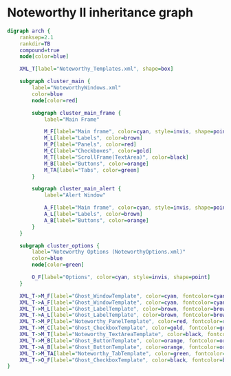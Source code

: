 * Noteworthy II inheritance graph
#+BEGIN_SRC dot :file noteworthy-xml-inheritance.png
    digraph arch {
        ranksep=2.1
        rankdir=TB
        compound=true
        node[color=blue]

        XML_T[label="Noteworthy_Templates.xml", shape=box]

        subgraph cluster_main {
            label="NoteworthyWindows.xml"
            color=blue
            node[color=red]

            subgraph cluster_main_frame {
                label="Main Frame"

                M_F[label="Main frame", color=cyan, style=invis, shape=point]
                M_L[label="Labels", color=brown]
                M_P[label="Panels", color=red]
                M_C[label="Checkboxes", color=gold]
                M_T[label="ScrollFrame(TextArea)", color=black]
                M_B[label="Buttons", color=orange]
                M_TA[label="Tabs", color=green]
            }

            subgraph cluster_main_alert {
                label="Alert Window"

                A_F[label="Main frame", color=cyan, style=invis, shape=point]
                A_L[label="Labels", color=brown]
                A_B[label="Buttons", color=orange]
            }
        }

        subgraph cluster_options {
            label="Noteworthy Options (NoteworthyOptions.xml)"
            color=blue
            node[color=green]

            O_F[label="Options", color=cyan, style=invis, shape=point]
        }

        XML_T->M_F[label="Ghost_WindowTemplate", color=cyan, fontcolor=cyan, lhead=cluster_main_frame]
        XML_T->A_F[label="Ghost_WindowTemplate", color=cyan, fontcolor=cyan, lhead=cluster_main_alert]
        XML_T->M_L[label="Ghost_LabelTemplate", color=brown, fontcolor=brown]
        XML_T->A_L[label="Ghost_LabelTemplate", color=brown, fontcolor=brown]
        XML_T->M_P[label="Noteworthy_PanelTemplate", color=red, fontcolor=red]
        XML_T->M_C[label="Ghost_CheckboxTemplate", color=gold, fontcolor=gold]
        XML_T->M_T[label="Noteworthy_TextAreaTemplate", color=black, fontcolor=black]
        XML_T->M_B[label="Ghost_ButtonTemplate", color=orange, fontcolor=orange]
        XML_T->A_B[label="Ghost_ButtonTemplate", color=orange, fontcolor=orange]
        XML_T->M_TA[label="Noteworthy_TabTemplate", color=green, fontcolor=green]
        XML_T->O_F[label="Ghost_CheckboxTemplate", color=black, fontcolor=black, lhead=cluster_options]
    }
#+END_SRC

#+CAPTION: Noteworthy II inheritance
#+RESULTS:
[[file:noteworthy-xml-inheritance.png]]
